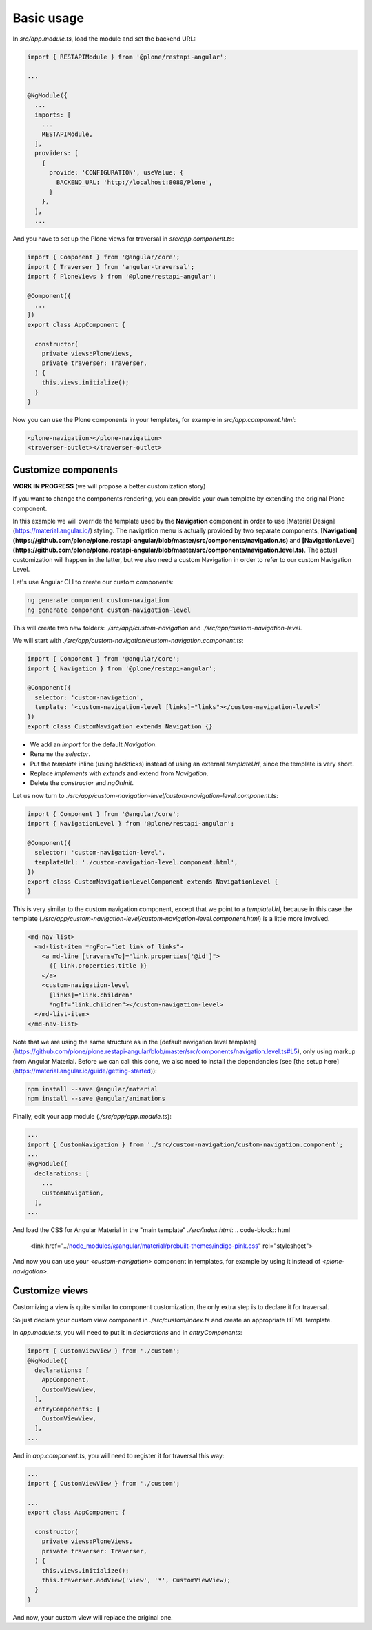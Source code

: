 Basic usage
===========

In `src/app.module.ts`, load the module and set the backend URL:

.. code-block:: javascript

  import { RESTAPIModule } from '@plone/restapi-angular';

  ...

  @NgModule({
    ...
    imports: [
      ...
      RESTAPIModule,
    ],
    providers: [
      {
        provide: 'CONFIGURATION', useValue: {
          BACKEND_URL: 'http://localhost:8080/Plone',
        }
      },
    ],
    ...

And you have to set up the Plone views for traversal in `src/app.component.ts`:

.. code-block:: javascript

  import { Component } from '@angular/core';
  import { Traverser } from 'angular-traversal';
  import { PloneViews } from '@plone/restapi-angular';

  @Component({
    ...
  })
  export class AppComponent {

    constructor(
      private views:PloneViews,
      private traverser: Traverser,
    ) {
      this.views.initialize();
    }
  }

Now you can use the Plone components in your templates, for example in `src/app.component.html`:

.. code-block:: html

  <plone-navigation></plone-navigation>
  <traverser-outlet></traverser-outlet>

Customize components
---------------------

**WORK IN PROGRESS** (we will propose a better customization story)

If you want to change the components rendering, you can provide your own template by extending the original Plone component.

In this example we will override the template used by the **Navigation** component in order to use [Material Design](https://material.angular.io/) styling.  The navigation menu is actually provided by two separate components, **[Navigation](https://github.com/plone/plone.restapi-angular/blob/master/src/components/navigation.ts)** and **[NavigationLevel](https://github.com/plone/plone.restapi-angular/blob/master/src/components/navigation.level.ts)**.  The actual customization will happen in the latter, but we also need a custom Navigation in order to refer to our custom Navigation Level.

Let's use Angular CLI to create our custom components:

.. code-block::

  ng generate component custom-navigation
  ng generate component custom-navigation-level

This will create two new folders: `./src/app/custom-navigation` and `./src/app/custom-navigation-level`.

We will start with `./src/app/custom-navigation/custom-navigation.component.ts`:

.. code-block:: javascript

  import { Component } from '@angular/core';
  import { Navigation } from '@plone/restapi-angular';

  @Component({
    selector: 'custom-navigation',
    template: `<custom-navigation-level [links]="links"></custom-navigation-level>`
  })
  export class CustomNavigation extends Navigation {}

- We add an `import` for the default `Navigation`.
- Rename the `selector`.
- Put the `template` inline (using backticks) instead of using an external `templateUrl`, since the template is very short.
- Replace `implements` with `extends` and extend from `Navigation`.
- Delete the `constructor` and `ngOnInit`.

Let us now turn to `./src/app/custom-navigation-level/custom-navigation-level.component.ts`:

.. code-block:: javascript

  import { Component } from '@angular/core';
  import { NavigationLevel } from '@plone/restapi-angular';

  @Component({
    selector: 'custom-navigation-level',
    templateUrl: './custom-navigation-level.component.html',
  })
  export class CustomNavigationLevelComponent extends NavigationLevel {
  }

This is very similar to the custom navigation component, except that we point to a `templateUrl`, because in this case the template (`./src/app/custom-navigation-level/custom-navigation-level.component.html`) is a little more involved.

.. code-block:: javascript

  <md-nav-list>
    <md-list-item *ngFor="let link of links">
      <a md-line [traverseTo]="link.properties['@id']">
        {{ link.properties.title }}
      </a>
      <custom-navigation-level
        [links]="link.children"
        *ngIf="link.children"></custom-navigation-level>
    </md-list-item>
  </md-nav-list>

Note that we are using the same structure as in the [default navigation level template](https://github.com/plone/plone.restapi-angular/blob/master/src/components/navigation.level.ts#L5), only using markup from Angular Material.  Before we can call this done, we also need to install the dependencies (see [the setup here](https://material.angular.io/guide/getting-started)):

.. code-block::

  npm install --save @angular/material
  npm install --save @angular/animations

Finally, edit your app module (`./src/app/app.module.ts`):

.. code-block:: javascript

  ...
  import { CustomNavigation } from './src/custom-navigation/custom-navigation.component';
  ...
  @NgModule({
    declarations: [
      ...
      CustomNavigation,
    ],
  ...

And load the CSS for Angular Material in the "main template" `./src/index.html`:
.. code-block:: html

  <link href="../node_modules/@angular/material/prebuilt-themes/indigo-pink.css" rel="stylesheet">

And now you can use your `<custom-navigation>` component in templates, for example by using it instead of `<plone-navigation>`.

Customize views
---------------------

Customizing a view is quite similar to component customization, the only extra step is to declare it for traversal.

So just declare your custom view component in `./src/custom/index.ts` and create an appropriate HTML template. 

In `app.module.ts`, you will need to put it in `declarations` and in `entryComponents`:

.. code-block:: javascript

  import { CustomViewView } from './custom';
  @NgModule({
    declarations: [
      AppComponent,
      CustomViewView,
    ],
    entryComponents: [
      CustomViewView,
    ],
  ...

And in `app.component.ts`, you will need to register it for traversal this way:

.. code-block:: javascript

  ...
  import { CustomViewView } from './custom';

  ...
  export class AppComponent {

    constructor(
      private views:PloneViews,
      private traverser: Traverser,
    ) {
      this.views.initialize();
      this.traverser.addView('view', '*', CustomViewView);
    }
  }

And now, your custom view will replace the original one.
